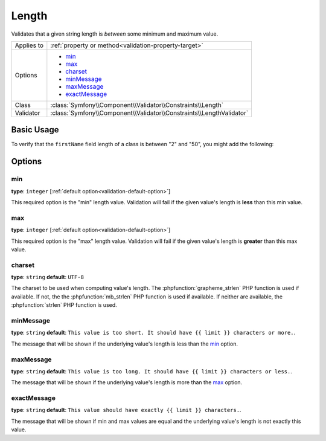 Length
======

Validates that a given string length is *between* some minimum and maximum value.

.. versionadded:: 2.1
    The Length constraint was added in Symfony 2.1.

+----------------+----------------------------------------------------------------------+
| Applies to     | :ref:`property or method<validation-property-target>`                |
+----------------+----------------------------------------------------------------------+
| Options        | - `min`_                                                             |
|                | - `max`_                                                             |
|                | - `charset`_                                                         |
|                | - `minMessage`_                                                      |
|                | - `maxMessage`_                                                      |
|                | - `exactMessage`_                                                    |
+----------------+----------------------------------------------------------------------+
| Class          | :class:`Symfony\\Component\\Validator\\Constraints\\Length`          |
+----------------+----------------------------------------------------------------------+
| Validator      | :class:`Symfony\\Component\\Validator\\Constraints\\LengthValidator` |
+----------------+----------------------------------------------------------------------+

Basic Usage
-----------

To verify that the ``firstName`` field length of a class is between "2" and
"50", you might add the following:

.. configuration-block::

    .. code-block:: yaml

        # src/Acme/EventBundle/Resources/config/validation.yml
        Acme\EventBundle\Entity\Participant:
            properties:
                firstName:
                    - Length:
                        min: 2
                        max: 50
                        minMessage: "Your first name must be at least {{ limit }} characters length"
                        maxMessage: "Your first name cannot be longer than than {{ limit }} characters length"

    .. code-block:: php-annotations

        // src/Acme/EventBundle/Entity/Participant.php
        namespace Acme\EventBundle\Entity;

        use Symfony\Component\Validator\Constraints as Assert;

        class Participant
        {
            /**
             * @Assert\Length(
             *      min = "2",
             *      max = "50",
             *      minMessage = "Your first name must be at least {{ limit }} characters length",
             *      maxMessage = "Your first name cannot be longer than than {{ limit }} characters length"
             * )
             */
             protected $firstName;
        }

    .. code-block:: xml

        <!-- src/Acme/EventBundle/Resources/config/validation.xml -->
        <class name="Acme\EventBundle\Entity\Participant">
            <property name="firstName">
                <constraint name="Length">
                    <option name="min">2</option>
                    <option name="max">50</option>
                    <option name="minMessage">Your first name must be at least {{ limit }} characters length</option>
                    <option name="maxMessage">Your first name cannot be longer than than {{ limit }} characters length</option>
                </constraint>
            </property>
        </class>

    .. code-block:: php

        // src/Acme/EventBundle/Entity/Participant.php
        namespace Acme\EventBundle\Entity;

        use Symfony\Component\Validator\Mapping\ClassMetadata;
        use Symfony\Component\Validator\Constraints as Assert;

        class Participant
        {
            public static function loadValidatorMetadata(ClassMetadata $metadata)
            {
                $metadata->addPropertyConstraint('firstName', new Assert\Length(array(
                    'min'        => 2,
                    'max'        => 50,
                    'minMessage' => 'Your first name must be at least {{ limit }} characters length',
                    'maxMessage' => 'Your first name cannot be longer than than {{ limit }} characters length',
                )));
            }
        }

Options
-------

min
~~~

**type**: ``integer`` [:ref:`default option<validation-default-option>`]

This required option is the "min" length value. Validation will fail if the given
value's length is **less** than this min value.

max
~~~

**type**: ``integer`` [:ref:`default option<validation-default-option>`]

This required option is the "max" length value. Validation will fail if the given
value's length is **greater** than this max value.

charset
~~~~~~~

**type**: ``string``  **default**: ``UTF-8``

The charset to be used when computing value's length. The :phpfunction:`grapheme_strlen` PHP
function is used if available. If not, the the :phpfunction:`mb_strlen` PHP function
is used if available. If neither are available, the :phpfunction:`strlen` PHP function
is used.

minMessage
~~~~~~~~~~

**type**: ``string`` **default**: ``This value is too short. It should have {{ limit }} characters or more.``.

The message that will be shown if the underlying value's length is less than the `min`_ option.

maxMessage
~~~~~~~~~~

**type**: ``string`` **default**: ``This value is too long. It should have {{ limit }} characters or less.``.

The message that will be shown if the underlying value's length is more than the `max`_ option.

exactMessage
~~~~~~~~~~~~

**type**: ``string`` **default**: ``This value should have exactly {{ limit }} characters.``.

The message that will be shown if min and max values are equal and the underlying
value's length is not exactly this value.
